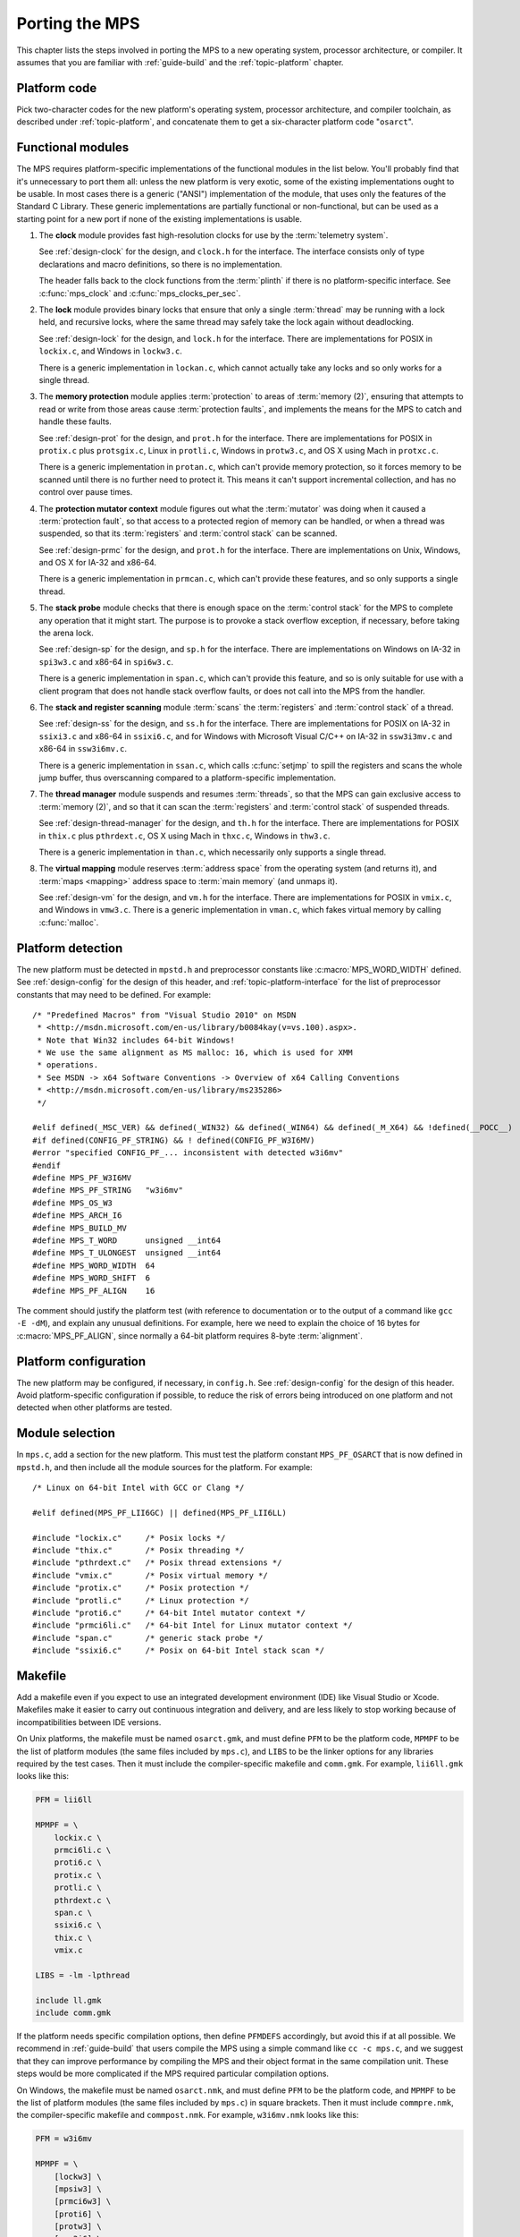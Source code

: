 .. _topic-porting:

Porting the MPS
===============

This chapter lists the steps involved in porting the MPS to a new
operating system, processor architecture, or compiler. It assumes that
you are familiar with :ref:`guide-build` and the :ref:`topic-platform`
chapter.


Platform code
-------------

Pick two-character codes for the new platform's operating system,
processor architecture, and compiler toolchain, as described under
:ref:`topic-platform`, and concatenate them to get a six-character
platform code "``osarct``".


Functional modules
------------------

The MPS requires platform-specific implementations of the functional
modules in the list below. You'll probably find that it's unnecessary
to port them all: unless the new platform is very exotic, some of the
existing implementations ought to be usable. In most cases there is a
generic ("ANSI") implementation of the module, that uses only the
features of the Standard C Library. These generic implementations are
partially functional or non-functional, but can be used as a starting
point for a new port if none of the existing implementations is
usable.

#. The **clock** module provides fast high-resolution clocks for use
   by the :term:`telemetry system`.

   See :ref:`design-clock` for the design, and ``clock.h`` for the
   interface. The interface consists only of type declarations and
   macro definitions, so there is no implementation.

   The header falls back to the clock functions from the
   :term:`plinth` if there is no platform-specific interface. See
   :c:func:`mps_clock` and :c:func:`mps_clocks_per_sec`.

#. The **lock** module provides binary locks that ensure that only a
   single :term:`thread` may be running with a lock held, and
   recursive locks, where the same thread may safely take the lock
   again without deadlocking.

   See :ref:`design-lock` for the design, and ``lock.h`` for the
   interface. There are implementations for POSIX in ``lockix.c``, and
   Windows in ``lockw3.c``.

   There is a generic implementation in ``lockan.c``, which cannot
   actually take any locks and so only works for a single thread.

#. The **memory protection** module applies :term:`protection` to
   areas of :term:`memory (2)`, ensuring that attempts to read or
   write from those areas cause :term:`protection faults`, and
   implements the means for the MPS to catch and handle these faults.

   See :ref:`design-prot` for the design, and ``prot.h`` for the
   interface. There are implementations for POSIX in ``protix.c`` plus
   ``protsgix.c``, Linux in ``protli.c``, Windows in ``protw3.c``, and
   OS X using Mach in ``protxc.c``.

   There is a generic implementation in ``protan.c``, which can't
   provide memory protection, so it forces memory to be scanned until
   there is no further need to protect it. This means it can't support
   incremental collection, and has no control over pause times.

#. The **protection mutator context** module figures out what the
   :term:`mutator` was doing when it caused a :term:`protection
   fault`, so that access to a protected region of memory can be
   handled, or when a thread was suspended, so that its
   :term:`registers` and :term:`control stack` can be scanned.

   See :ref:`design-prmc` for the design, and ``prot.h`` for the
   interface. There are implementations on Unix, Windows, and OS X for
   IA-32 and x86-64.

   There is a generic implementation in ``prmcan.c``, which can't
   provide these features, and so only supports a single thread.

#. The **stack probe** module checks that there is enough space on the
   :term:`control stack` for the MPS to complete any operation that it
   might start. The purpose is to provoke a stack overflow exception,
   if necessary, before taking the arena lock.

   See :ref:`design-sp` for the design, and ``sp.h`` for the
   interface. There are implementations on Windows on IA-32 in
   ``spi3w3.c`` and x86-64 in ``spi6w3.c``.

   There is a generic implementation in ``span.c``, which can't
   provide this feature, and so is only suitable for use with a client
   program that does not handle stack overflow faults, or does not
   call into the MPS from the handler.

#. The **stack and register scanning** module :term:`scans` the
   :term:`registers` and :term:`control stack` of a thread.

   See :ref:`design-ss` for the design, and ``ss.h`` for the
   interface. There are implementations for POSIX on IA-32 in
   ``ssixi3.c`` and x86-64 in ``ssixi6.c``, and for Windows with
   Microsoft Visual C/C++ on IA-32 in ``ssw3i3mv.c`` and x86-64 in
   ``ssw3i6mv.c``.

   There is a generic implementation in ``ssan.c``, which calls
   :c:func:`setjmp` to spill the registers and scans the whole jump
   buffer, thus overscanning compared to a platform-specific
   implementation.

#. The **thread manager** module suspends and resumes :term:`threads`,
   so that the MPS can gain exclusive access to :term:`memory (2)`,
   and so that it can scan the :term:`registers` and :term:`control
   stack` of suspended threads.

   See :ref:`design-thread-manager` for the design, and ``th.h`` for
   the interface. There are implementations for POSIX in ``thix.c``
   plus ``pthrdext.c``, OS X using Mach in ``thxc.c``, Windows in
   ``thw3.c``.

   There is a generic implementation in ``than.c``, which necessarily
   only supports a single thread.

#. The **virtual mapping** module reserves :term:`address space` from
   the operating system (and returns it), and :term:`maps <mapping>`
   address space to :term:`main memory` (and unmaps it).

   See :ref:`design-vm` for the design, and ``vm.h`` for the
   interface. There are implementations for POSIX in ``vmix.c``, and
   Windows in ``vmw3.c``. There is a generic implementation in
   ``vman.c``, which fakes virtual memory by calling :c:func:`malloc`.


Platform detection
------------------

The new platform must be detected in ``mpstd.h`` and preprocessor
constants like :c:macro:`MPS_WORD_WIDTH` defined. See
:ref:`design-config` for the design of this header, and
:ref:`topic-platform-interface` for the list of preprocessor constants
that may need to be defined. For example::

    /* "Predefined Macros" from "Visual Studio 2010" on MSDN
     * <http://msdn.microsoft.com/en-us/library/b0084kay(v=vs.100).aspx>.
     * Note that Win32 includes 64-bit Windows!
     * We use the same alignment as MS malloc: 16, which is used for XMM
     * operations.
     * See MSDN -> x64 Software Conventions -> Overview of x64 Calling Conventions
     * <http://msdn.microsoft.com/en-us/library/ms235286> 
     */

    #elif defined(_MSC_VER) && defined(_WIN32) && defined(_WIN64) && defined(_M_X64) && !defined(__POCC__)
    #if defined(CONFIG_PF_STRING) && ! defined(CONFIG_PF_W3I6MV)
    #error "specified CONFIG_PF_... inconsistent with detected w3i6mv"
    #endif
    #define MPS_PF_W3I6MV
    #define MPS_PF_STRING   "w3i6mv"
    #define MPS_OS_W3
    #define MPS_ARCH_I6
    #define MPS_BUILD_MV
    #define MPS_T_WORD      unsigned __int64
    #define MPS_T_ULONGEST  unsigned __int64
    #define MPS_WORD_WIDTH  64
    #define MPS_WORD_SHIFT  6
    #define MPS_PF_ALIGN    16

The comment should justify the platform test (with reference to
documentation or to the output of a command like ``gcc -E -dM``), and
explain any unusual definitions. For example, here we need to explain
the choice of 16 bytes for :c:macro:`MPS_PF_ALIGN`, since normally a
64-bit platform requires 8-byte :term:`alignment`.


Platform configuration
----------------------

The new platform may be configured, if necessary, in ``config.h``. See
:ref:`design-config` for the design of this header. Avoid
platform-specific configuration if possible, to reduce the risk of
errors being introduced on one platform and not detected when other
platforms are tested.


Module selection
----------------

In ``mps.c``, add a section for the new platform. This must test the
platform constant ``MPS_PF_OSARCT`` that is now defined in
``mpstd.h``, and then include all the module sources for the platform.
For example::

    /* Linux on 64-bit Intel with GCC or Clang */

    #elif defined(MPS_PF_LII6GC) || defined(MPS_PF_LII6LL)

    #include "lockix.c"     /* Posix locks */
    #include "thix.c"       /* Posix threading */
    #include "pthrdext.c"   /* Posix thread extensions */
    #include "vmix.c"       /* Posix virtual memory */
    #include "protix.c"     /* Posix protection */
    #include "protli.c"     /* Linux protection */
    #include "proti6.c"     /* 64-bit Intel mutator context */
    #include "prmci6li.c"   /* 64-bit Intel for Linux mutator context */
    #include "span.c"       /* generic stack probe */
    #include "ssixi6.c"     /* Posix on 64-bit Intel stack scan */


Makefile
--------

Add a makefile even if you expect to use an integrated development
environment (IDE) like Visual Studio or Xcode. Makefiles make it
easier to carry out continuous integration and delivery, and are less
likely to stop working because of incompatibilities between IDE
versions.

On Unix platforms, the makefile must be named ``osarct.gmk``, and must
define ``PFM`` to be the platform code, ``MPMPF`` to be the list of
platform modules (the same files included by ``mps.c``), and ``LIBS``
to be the linker options for any libraries required by the test cases.
Then it must include the compiler-specific makefile and ``comm.gmk``.
For example, ``lii6ll.gmk`` looks like this:

.. code-block:: make

    PFM = lii6ll

    MPMPF = \
        lockix.c \
        prmci6li.c \
        proti6.c \
        protix.c \
        protli.c \
        pthrdext.c \
        span.c \
        ssixi6.c \
        thix.c \
        vmix.c

    LIBS = -lm -lpthread

    include ll.gmk
    include comm.gmk

If the platform needs specific compilation options, then define
``PFMDEFS`` accordingly, but avoid this if at all possible. We
recommend in :ref:`guide-build` that users compile the MPS using a
simple command like ``cc -c mps.c``, and we suggest that they can
improve performance by compiling the MPS and their object format in
the same compilation unit. These steps would be more complicated if
the MPS required particular compilation options.

On Windows, the makefile must be named ``osarct.nmk``, and must define
``PFM`` to be the platform code, and ``MPMPF`` to be the list of
platform modules (the same files included by ``mps.c``) in square
brackets. Then it must include ``commpre.nmk``, the compiler-specific
makefile and ``commpost.nmk``. For example, ``w3i6mv.nmk`` looks like
this:

.. code-block:: none

    PFM = w3i6mv

    MPMPF = \
        [lockw3] \
        [mpsiw3] \
        [prmci6w3] \
        [proti6] \
        [protw3] \
        [spw3i6] \
        [ssw3i6mv] \
        [thw3] \
        [thw3i6] \
        [vmw3]

    !INCLUDE commpre.nmk
    !INCLUDE mv.nmk
    !INCLUDE commpost.nmk


Porting strategy
----------------

Start the port by selecting existing implementations of the functional
modules, using the generic implementations where nothing else will do.
Then check that the "smoke tests" pass, by running:

.. code-block:: none

    make -f osarct.gmk testrun    # Unix
    nmake /f osarct.nmk testrun   # Windows

Most or all of the test cases should pass at this point. If you're
using the generic threading implementation, then the multi-threaded
test cases are expected to fail. If you're using the generic lock
implementation, then the lock utilization test case ``lockut`` is
expected to fail. If you're using the generic memory protection
implementation, all the tests that rely on incremental collection are
expected to fail. See ``tool/testcases.txt`` for a database of test
cases and the configurations in which they are expected to pass.

Now that there is a working system to build on, porting the necessary
modules to the new platform can be done incrementally. It's a good
idea to measure the performance as you go along (for example, using
the ``gcbench`` benchmark) to check that the new memory protection
module is effective.


Update the documentation
------------------------

These sections of the manual should be updated to mention the new
platform:

- :ref:`guide-build`
- :ref:`topic-platform`

In addition, if aspects of the port were especially tricky, then
consider writing a design document (see :ref:`design`) justifying the
implementation.


Contribute
----------

Consider contributing the new platform to the MPS. See
:ref:`contributing`.
